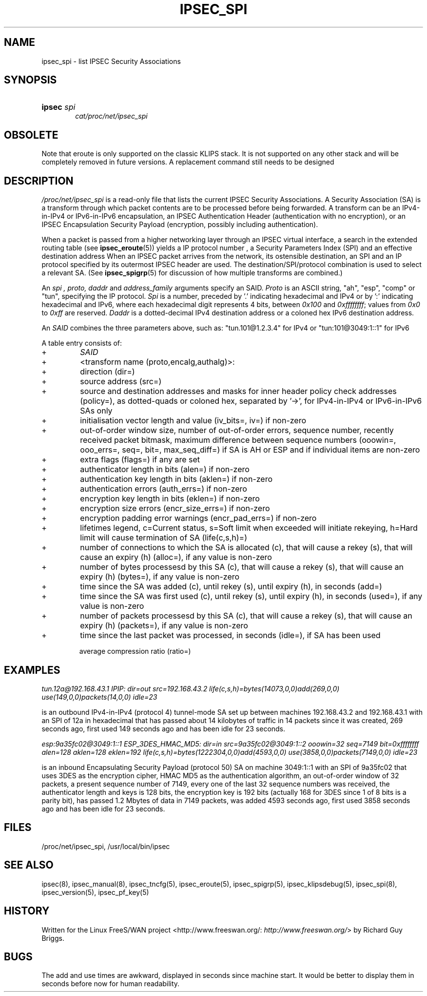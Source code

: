 .\"Generated by db2man.xsl. Don't modify this, modify the source.
.de Sh \" Subsection
.br
.if t .Sp
.ne 5
.PP
\fB\\$1\fR
.PP
..
.de Sp \" Vertical space (when we can't use .PP)
.if t .sp .5v
.if n .sp
..
.de Ip \" List item
.br
.ie \\n(.$>=3 .ne \\$3
.el .ne 3
.IP "\\$1" \\$2
..
.TH "IPSEC_SPI" 5 "" "" ""
.SH NAME
ipsec_spi \- list IPSEC Security Associations
.SH "SYNOPSIS"
.ad l
.hy 0
.HP 6
\fBipsec\fR \fIspi\fR
.br
 \fIcat/proc/net/ipsec_spi\fR
.br

.ad
.hy

.SH "OBSOLETE"

.PP
Note that eroute is only supported on the classic KLIPS stack\&. It is not supported on any other stack and will be completely removed in future versions\&. A replacement command still needs to be designed

.SH "DESCRIPTION"

.PP
\fI/proc/net/ipsec_spi\fR is a read\-only file that lists the current IPSEC Security Associations\&. A Security Association (SA) is a transform through which packet contents are to be processed before being forwarded\&. A transform can be an IPv4\-in\-IPv4 or IPv6\-in\-IPv6 encapsulation, an IPSEC Authentication Header (authentication with no encryption), or an IPSEC Encapsulation Security Payload (encryption, possibly including authentication)\&.

.PP
When a packet is passed from a higher networking layer through an IPSEC virtual interface, a search in the extended routing table (see \fBipsec_eroute\fR(5)) yields a IP protocol number , a Security Parameters Index (SPI) and an effective destination address When an IPSEC packet arrives from the network, its ostensible destination, an SPI and an IP protocol specified by its outermost IPSEC header are used\&. The destination/SPI/protocol combination is used to select a relevant SA\&. (See \fBipsec_spigrp\fR(5) for discussion of how multiple transforms are combined\&.)

.PP
An \fIspi ,\fR  \fIproto,\fR  \fIdaddr\fR and \fIaddress_family\fR arguments specify an SAID\&. \fIProto\fR is an ASCII string, "ah", "esp", "comp" or "tun", specifying the IP protocol\&. \fISpi\fR is a number, preceded by '\&.' indicating hexadecimal and IPv4 or by ':' indicating hexadecimal and IPv6, where each hexadecimal digit represents 4 bits, between \fI0x100\fR and \fI0xffffffff\fR; values from \fI0x0\fR to \fI0xff\fR are reserved\&. \fIDaddr\fR is a dotted\-decimal IPv4 destination address or a coloned hex IPv6 destination address\&.

.PP
An \fISAID\fR combines the three parameters above, such as: "tun\&.101@1\&.2\&.3\&.4" for IPv4 or "tun:101@3049:1::1" for IPv6

.PP
A table entry consists of:

.TP
+
\fISAID\fR

.TP
+
<transform name (proto,encalg,authalg)>:

.TP
+
direction (dir=)

.TP
+
source address (src=)

.TP
+
source and destination addresses and masks for inner header policy check addresses (policy=), as dotted\-quads or coloned hex, separated by '\->', for IPv4\-in\-IPv4 or IPv6\-in\-IPv6 SAs only

.TP
+
initialisation vector length and value (iv_bits=, iv=) if non\-zero

.TP
+
out\-of\-order window size, number of out\-of\-order errors, sequence number, recently received packet bitmask, maximum difference between sequence numbers (ooowin=, ooo_errs=, seq=, bit=, max_seq_diff=) if SA is AH or ESP and if individual items are non\-zero

.TP
+
extra flags (flags=) if any are set

.TP
+
authenticator length in bits (alen=) if non\-zero

.TP
+
authentication key length in bits (aklen=) if non\-zero

.TP
+
authentication errors (auth_errs=) if non\-zero

.TP
+
encryption key length in bits (eklen=) if non\-zero

.TP
+
encryption size errors (encr_size_errs=) if non\-zero

.TP
+
encryption padding error warnings (encr_pad_errs=) if non\-zero

.TP
+
lifetimes legend, c=Current status, s=Soft limit when exceeded will initiate rekeying, h=Hard limit will cause termination of SA (life(c,s,h)=)

.TP
+
number of connections to which the SA is allocated (c), that will cause a rekey (s), that will cause an expiry (h) (alloc=), if any value is non\-zero

.TP
+
number of bytes processesd by this SA (c), that will cause a rekey (s), that will cause an expiry (h) (bytes=), if any value is non\-zero

.TP
+
time since the SA was added (c), until rekey (s), until expiry (h), in seconds (add=)

.TP
+
time since the SA was first used (c), until rekey (s), until expiry (h), in seconds (used=), if any value is non\-zero

.TP
+
number of packets processesd by this SA (c), that will cause a rekey (s), that will cause an expiry (h) (packets=), if any value is non\-zero

.TP
+
time since the last packet was processed, in seconds (idle=), if SA has been used

average compression ratio (ratio=)

.SH "EXAMPLES"

.PP
\fItun\&.12a@192\&.168\&.43\&.1 IPIP: dir=out src=192\&.168\&.43\&.2\fR    \fI life(c,s,h)=bytes(14073,0,0)add(269,0,0)\fR    \fI use(149,0,0)packets(14,0,0)\fR    \fI idle=23\fR

.PP
is an outbound IPv4\-in\-IPv4 (protocol 4) tunnel\-mode SA set up between machines 192\&.168\&.43\&.2 and 192\&.168\&.43\&.1 with an SPI of 12a in hexadecimal that has passed about 14 kilobytes of traffic in 14 packets since it was created, 269 seconds ago, first used 149 seconds ago and has been idle for 23 seconds\&.

.PP
\fIesp:9a35fc02@3049:1::1 ESP_3DES_HMAC_MD5:\fR    \fI dir=in src=9a35fc02@3049:1::2\fR    \fI ooowin=32 seq=7149 bit=0xffffffff\fR    \fI alen=128 aklen=128 eklen=192\fR    \fI life(c,s,h)=bytes(1222304,0,0)add(4593,0,0)\fR    \fI use(3858,0,0)packets(7149,0,0)\fR    \fI idle=23\fR

.PP
is an inbound Encapsulating Security Payload (protocol 50) SA on machine 3049:1::1 with an SPI of 9a35fc02 that uses 3DES as the encryption cipher, HMAC MD5 as the authentication algorithm, an out\-of\-order window of 32 packets, a present sequence number of 7149, every one of the last 32 sequence numbers was received, the authenticator length and keys is 128 bits, the encryption key is 192 bits (actually 168 for 3DES since 1 of 8 bits is a parity bit), has passed 1\&.2 Mbytes of data in 7149 packets, was added 4593 seconds ago, first used 3858 seconds ago and has been idle for 23 seconds\&.

.SH "FILES"

.PP
/proc/net/ipsec_spi, /usr/local/bin/ipsec

.SH "SEE ALSO"

.PP
ipsec(8), ipsec_manual(8), ipsec_tncfg(5), ipsec_eroute(5), ipsec_spigrp(5), ipsec_klipsdebug(5), ipsec_spi(8), ipsec_version(5), ipsec_pf_key(5)

.SH "HISTORY"

.PP
Written for the Linux FreeS/WAN project <http://www\&.freeswan\&.org/: \fIhttp://www.freeswan.org/\fR> by Richard Guy Briggs\&.

.SH "BUGS"

.PP
The add and use times are awkward, displayed in seconds since machine start\&. It would be better to display them in seconds before now for human readability\&.

